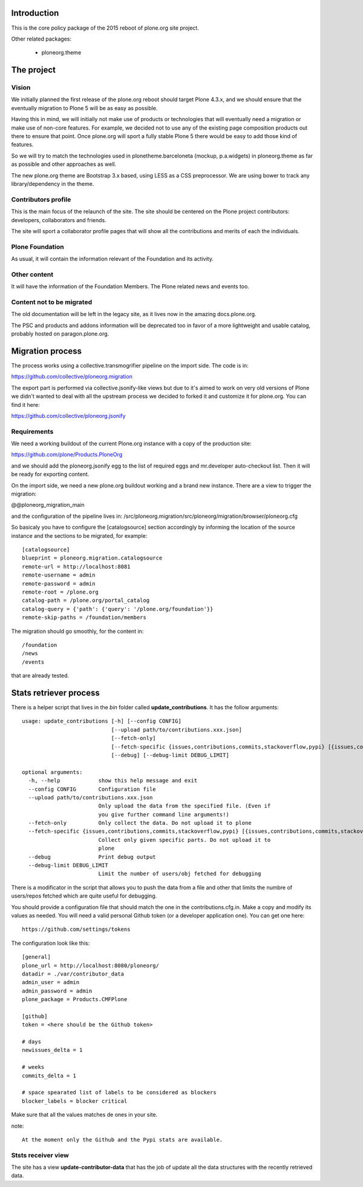 Introduction
============

This is the core policy package of the 2015 reboot of plone.org site project.

Other related packages:

 * ploneorg.theme


The project
===========

Vision
------

We initially planned the first release of the plone.org reboot should target
Plone 4.3.x, and we should ensure that the eventually migration to Plone 5 will
be as easy as possible.

Having this in mind, we will initially not make use of products or technologies
that will eventually need a migration or make use of non-core features. For
example, we decided not to use any of the existing page composition products out
there to ensure that point. Once plone.org will sport a fully stable Plone 5
there would be easy to add those kind of features.

So we will try to match the technologies used in plonetheme.barceloneta (mockup,
p.a.widgets) in ploneorg.theme as far as possible and other approaches as well.

The new plone.org theme are Bootstrap 3.x based, using LESS as a CSS
preprocessor. We are using bower to track any library/dependency in the theme.

Contributors profile
--------------------

This is the main focus of the relaunch of the site. The site should be centered
on the Plone project contributors: developers, collaborators and friends.

The site will sport a collaborator profile pages that will show all the
contributions and merits of each the individuals.

Plone Foundation
----------------

As usual, it will contain the information relevant of the Foundation and its
activity.

Other content
-------------

It will have the information of the Foundation Members. The Plone related news
and events too.

Content not to be migrated
--------------------------

The old documentation will be left in the legacy site, as it lives now in the
amazing docs.plone.org.

The PSC and products and addons information will be deprecated too in favor of a
more lightweight and usable catalog, probably hosted on paragon.plone.org.

Migration process
=================

The process works using a collective.transmogrifier pipeline on the import
side. The code is in:

https://github.com/collective/ploneorg.migration

The export part is performed via collective.jsonify-like views but due to it's
aimed to work on very old versions of Plone we didn't wanted to deal with all
the upstream process we decided to forked it and customize it for plone.org. You
can find it here:

https://github.com/collective/ploneorg.jsonify

Requirements
------------

We need a working buildout of the current Plone.org instance with a copy of
the production site:

https://github.com/plone/Products.PloneOrg

and we should add the ploneorg.jsonify egg to the list of required eggs and
mr.developer auto-checkout list. Then it will be ready for exporting content.

On the import side, we need a new plone.org buildout working and a brand
new instance. There are a view to trigger the migration:

@@ploneorg_migration_main

and the configuration of the pipeline lives in:
/src/ploneorg.migration/src/ploneorg/migration/browser/ploneorg.cfg

So basicaly you have to configure the [catalogsource] section accordingly by
informing the location of the source instance and the sections to be migrated,
for example::

    [catalogsource]
    blueprint = ploneorg.migration.catalogsource
    remote-url = http://localhost:8081
    remote-username = admin
    remote-password = admin
    remote-root = /plone.org
    catalog-path = /plone.org/portal_catalog
    catalog-query = {'path': {'query': '/plone.org/foundation'}}
    remote-skip-paths = /foundation/members

The migration should go smoothly, for the content in::

    /foundation
    /news
    /events

that are already tested.


Stats retriever process
=======================

There is a helper script that lives in the *bin* folder called
**update_contributions**. It has the follow arguments::

    usage: update_contributions [-h] [--config CONFIG]
                                [--upload path/to/contributions.xxx.json]
                                [--fetch-only]
                                [--fetch-specific {issues,contributions,commits,stackoverflow,pypi} [{issues,contributions,commits,stackoverflow,pypi} ...]]
                                [--debug] [--debug-limit DEBUG_LIMIT]

    optional arguments:
      -h, --help            show this help message and exit
      --config CONFIG       Configuration file
      --upload path/to/contributions.xxx.json
                            Only upload the data from the specified file. (Even if
                            you give further command line arguments!)
      --fetch-only          Only collect the data. Do not upload it to plone
      --fetch-specific {issues,contributions,commits,stackoverflow,pypi} [{issues,contributions,commits,stackoverflow,pypi} ...]
                            Collect only given specific parts. Do not upload it to
                            plone
      --debug               Print debug output
      --debug-limit DEBUG_LIMIT
                            Limit the number of users/obj fetched for debugging

There is a modificator in the script that allows you to push the data from a
file and other that limits the numbre of users/repos fetched which are quite
useful for debugging.

You should provide a configuration file that should match the one in the
contributions.cfg.in. Make a copy and modify its values as needed. You will need
a valid personal Github token (or a developer application one). You can get one
here::

    https://github.com/settings/tokens

The configuration look like this::

    [general]
    plone_url = http://localhost:8080/ploneorg/
    datadir = ./var/contributor_data
    admin_user = admin
    admin_password = admin
    plone_package = Products.CMFPlone

    [github]
    token = <here should be the Github token>

    # days
    newissues_delta = 1

    # weeks
    commits_delta = 1

    # space spearated list of labels to be considered as blockers
    blocker_labels = blocker critical

Make sure that all the values matches de ones in your site.

note::

    At the moment only the Github and the Pypi stats are available.

Ststs receiver view
-------------------

The site has a view **update-contributor-data** that has the job of update all
the data structures with the recently retrieved data.

